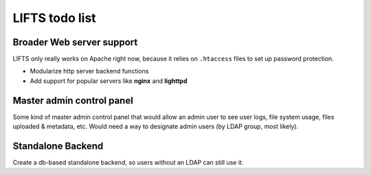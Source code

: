 =================
 LIFTS todo list
=================


Broader Web server support
==========================

LIFTS only really works on Apache right now, because it relies on ``.htaccess`` files to set up password protection.

- Modularize http server backend functions
- Add support for popular servers like **nginx** and **lighttpd**


Master admin control panel
==========================

Some kind of master admin control panel that would allow an admin user to see user logs, file system usage, files uploaded & metadata, etc.
Would need a way to designate admin users (by LDAP group, most likely).

Standalone Backend
==================

Create a db-based standalone backend, so users without an LDAP can still use it.
